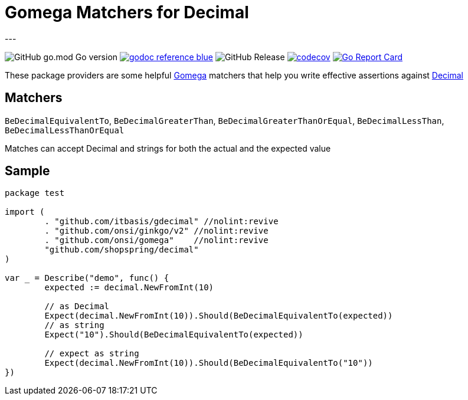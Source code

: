 = Gomega Matchers for Decimal
---

image:https://img.shields.io/github/go-mod/go-version/itbasis/gdecimal[GitHub go.mod Go version]
image:https://img.shields.io/badge/godoc-reference-blue.svg[link=https://pkg.go.dev/github.com/itbasis/gdecimal]
image:https://img.shields.io/github/v/release/itbasis/gdecimal[GitHub Release]
https://codecov.io/gh/itbasis/gdecimal[image:https://codecov.io/gh/itbasis/gdecimal/graph/badge.svg?token=7nCfsLsE2e[codecov]]
https://goreportcard.com/report/github.com/itbasis/gdecimal[image:https://goreportcard.com/badge/github.com/itbasis/gdecimal[Go Report Card]]

These package providers are some helpful https://github.com/onsi/gomega[Gomega] matchers that help you write effective assertions against https://github.com/shopspring/decimal[Decimal]

== Matchers
`BeDecimalEquivalentTo`, `BeDecimalGreaterThan`, `BeDecimalGreaterThanOrEqual`, `BeDecimalLessThan`, `BeDecimalLessThanOrEqual`

Matches can accept Decimal and strings for both the actual and the expected value

== Sample

[source,go]
----
package test

import (
	. "github.com/itbasis/gdecimal" //nolint:revive
	. "github.com/onsi/ginkgo/v2" //nolint:revive
	. "github.com/onsi/gomega"    //nolint:revive
	"github.com/shopspring/decimal"
)

var _ = Describe("demo", func() {
	expected := decimal.NewFromInt(10)

	// as Decimal
	Expect(decimal.NewFromInt(10)).Should(BeDecimalEquivalentTo(expected))
	// as string
	Expect("10").Should(BeDecimalEquivalentTo(expected))

	// expect as string
	Expect(decimal.NewFromInt(10)).Should(BeDecimalEquivalentTo("10"))
})
----
